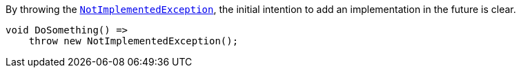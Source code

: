 By throwing the https://learn.microsoft.com/en-us/dotnet/api/system.notimplementedexception[`NotImplementedException`], the initial intention to add an implementation in the future is clear.

[source,csharp,diff-id=1,diff-type=compliant]
----
void DoSomething() =>
    throw new NotImplementedException();
----